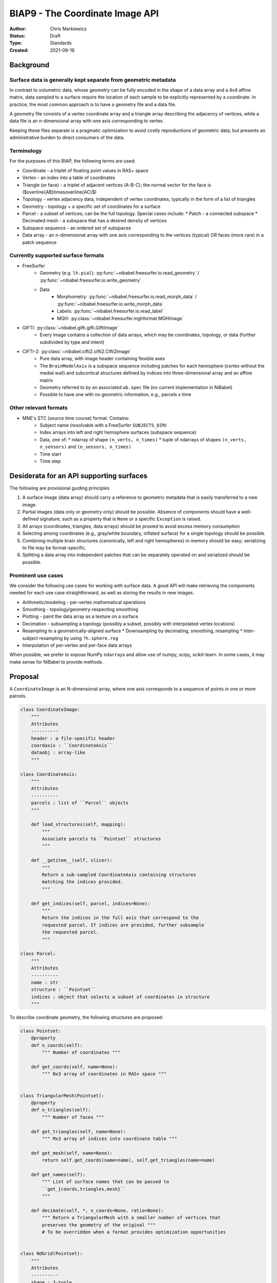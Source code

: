 .. _biap9:

################################
BIAP9 - The Coordinate Image API
################################

:Author: Chris Markiewicz
:Status: Draft
:Type: Standards
:Created: 2021-09-16

**********
Background
**********

Surface data is generally kept separate from geometric metadata
===============================================================

In contrast to volumetric data, whose geometry can be fully encoded in the
shape of a data array and a 4x4 affine matrix, data sampled to a surface
require the location of each sample to be explicitly represented by a
coordinate. In practice, the most common approach is to have a geometry file
and a data file.

A geometry file consists of a vertex coordinate array and a triangle array
describing the adjacency of vertices, while a data file is an n-dimensional
array with one axis corresponding to vertex.

Keeping these files separate is a pragmatic optimization to avoid costly
reproductions of geometric data, but presents an administrative burden to
direct consumers of the data.
 
Terminology
===========

For the purposes of this BIAP, the following terms are used:

* Coordinate - a triplet of floating point values in RAS+ space
* Vertex - an index into a table of coordinates
* Triangle (or face) - a triplet of adjacent vertices (A-B-C);
  the normal vector for the face is ($\overline{AB}\times\overline{AC}$)
* Topology - vertex adjacency data, independent of vertex coordinates,
  typically in the form of a list of triangles
* Geometry - topology + a specific set of coordinates for a surface
* Parcel - a subset of vertices; can be the full topology. Special cases include:
  * Patch - a connected subspace
  * Decimated mesh - a subspace that has a desired density of vertices
* Subspace sequence - an ordered set of subspaces
* Data array - an n-dimensional array with one axis corresponding to the
  vertices (typical) OR faces (more rare) in a patch sequence

Currently supported surface formats
===================================

* FreeSurfer
   * Geometry (e.g. ``lh.pial``):
     :py:func:`~nibabel.freesurfer.io.read_geometry` / 
     :py:func:`~nibabel.freesurfer.io.write_geometry`
   * Data
      * Morphometry:
        :py:func:`~nibabel.freesurfer.io.read_morph_data` /
        :py:func:`~nibabel.freesurfer.io.write_morph_data`
      * Labels: :py:func:`~nibabel.freesurfer.io.read_label`
      * MGH: :py:class:`~nibabel.freesurfer.mghformat.MGHImage`
* GIFTI: :py:class:`~nibabel.gifti.gifti.GiftiImage`
   * Every image contains a collection of data arrays, which may be
     coordinates, topology, or data (further subdivided by type and intent)
* CIFTI-2: :py:class:`~nibabel.cifti2.cifti2.Cifti2Image`
   * Pure data array, with image header containing flexible axes
   * The ``BrainModelAxis`` is a subspace sequence including patches for
     each hemisphere (cortex without the medial wall) and subcortical
     structures defined by indices into three-dimensional array and an
     affine matrix
   * Geometry referred to by an associated ``wb.spec`` file
     (no current implementation in NiBabel)
   * Possible to have one with no geometric information, e.g., parcels x time

Other relevant formats
======================

* MNE's STC (source time course) format. Contains:
   * Subject name (resolvable with a FreeSurfer ``SUBJECTS_DIR``)
   * Index arrays into left and right hemisphere surfaces (subspace sequence)
   * Data, one of:
     * ndarray of shape ``(n_verts, n_times)``
     * tuple of ndarrays of shapes ``(n_verts, n_sensors)`` and ``(n_sensors, n_times)``
   * Time start
   * Time step

*****************************************
Desiderata for an API supporting surfaces
*****************************************

The following are provisional guiding principles 

1. A surface image (data array) should carry a reference to geometric metadata
   that is easily transferred to a new image.
2. Partial images (data only or geometry only) should be possible. Absence of
   components should have a well-defined signature, such as a property that is
   ``None`` or a specific ``Exception`` is raised.
3. All arrays (coordinates, triangles, data arrays) should be proxied to
   avoid excess memory consumption
4. Selecting among coordinates (e.g., gray/white boundary, inflated surface)
   for a single topology should be possible.
5. Combining multiple brain structures (canonically, left and right hemispheres)
   in memory should be easy; serializing to file may be format-specific.
6. Splitting a data array into independent patches that can be separately
   operated on and serialized should be possible.


Prominent use cases
===================

We consider the following use cases for working with surface data.
A good API will make retrieving the components needed for each use case
straightforward, as well as storing the results in new images.

* Arithmetic/modeling - per-vertex mathematical operations
* Smoothing - topology/geometry-respecting smoothing
* Plotting - paint the data array as a texture on a surface
* Decimation - subsampling a topology (possibly a subset, possibly with
  interpolated vertex locations)
* Resampling to a geometrically-aligned surface
  * Downsampling by decimating, smoothing, resampling
  * Inter-subject resampling by using ``?h.sphere.reg``
* Interpolation of per-vertex and per-face data arrays

When possible, we prefer to expose NumPy ``ndarray``\s and
allow use of numpy, scipy, scikit-learn. In some cases, it may
make sense for NiBabel to provide methods.

********
Proposal
********

A ``CoordinateImage`` is an N-dimensional array, where one axis corresponds
to a sequence of points in one or more parcels.

.. code-block:: python

    class CoordinateImage:
        """
        Attributes
        ----------
        header : a file-specific header
        coordaxis : ``CoordinateAxis``
        dataobj : array-like
        """

    class CoordinateAxis:
        """
        Attributes
        ----------
        parcels : list of ``Parcel`` objects
        """

        def load_structures(self, mapping):
            """
            Associate parcels to ``Pointset`` structures
            """

        def __getitem__(self, slicer):
            """
            Return a sub-sampled CoordinateAxis containing structures
            matching the indices provided.
            """

        def get_indices(self, parcel, indices=None):
            """
            Return the indices in the full axis that correspond to the
            requested parcel. If indices are provided, further subsample
            the requested parcel.
            """

    class Parcel:
        """
        Attributes
        ----------
        name : str
        structure : ``Pointset``
        indices : object that selects a subset of coordinates in structure
        """

To describe coordinate geometry, the following structures are proposed:

.. code-block:: python

    class Pointset:
        @property
        def n_coords(self):
            """ Number of coordinates """

        def get_coords(self, name=None):
            """ Nx3 array of coordinates in RAS+ space """


    class TriangularMesh(Pointset):
        @property
        def n_triangles(self):
            """ Number of faces """

        def get_triangles(self, name=None):
            """ Mx3 array of indices into coordinate table """

        def get_mesh(self, name=None):
            return self.get_coords(name=name), self.get_triangles(name=name)

        def get_names(self):
            """ List of surface names that can be passed to
            ``get_{coords,triangles,mesh}``
            """

        def decimate(self, *, n_coords=None, ratio=None):
            """ Return a TriangularMesh with a smaller number of vertices that
            preserves the geometry of the original """
            # To be overridden when a format provides optimization opportunities


    class NdGrid(Pointset):
        """
        Attributes
        ----------
        shape : 3-tuple
            number of coordinates in each dimension of grid
        """
        def get_affine(self, name=None):
            """ 4x4 array """


The ``NdGrid`` class allows raveled volumetric data to be treated the same as
triangular mesh or other coordinate data.

Finally, a structure for containing a collection of related geometric files is
defined:

.. code-block:: python

    class GeometryCollection:
        """
        Attributes
        ----------
        structures : dict
            Mapping from structure names to ``Pointset``
        """

        @classmethod
        def from_spec(klass, pathlike):
            """ Load a collection of geometries from a specification. """

The canonical example of a geometry collection is a left hemisphere mesh,
right hemisphere mesh.

Here we present common use cases:


Modeling
========

.. code-block:: python

    from nilearn.glm.first_level import make_first_level_design_matrix, run_glm

    bold = CoordinateImage.from_filename("/data/func/hemi-L_bold.func.gii")
    dm = make_first_level_design_matrix(...)
    labels, results = run_glm(bold.get_fdata(), dm)
    betas = CoordinateImage(results["betas"], bold.coordaxis, bold.header)
    betas.to_filename("/data/stats/hemi-L_betas.mgz")

In this case, no reference to the surface structure is needed, as the operations
occur on a per-vertex basis.
The coordinate axis and header are preserved to ensure that any metadata is
not lost.

Here we assume that ``CoordinateImage`` is able to make the appropriate
translations between formats (GIFTI, MGH). This is not guaranteed in the final
API.

Smoothing
=========

.. code-block:: python

    bold = CoordinateImage.from_filename("/data/func/hemi-L_bold.func.gii")
    bold.coordaxis.load_structures({"lh": "/data/anat/hemi-L_midthickness.surf.gii"})
    # Not implementing networkx weighted graph here, so assume we have a function
    # that retrieves a graph for each structure
    graphs = get_graphs(bold.coordaxis)
    distances = distance_matrix(graphs['lh'])  # n_coords x n_coords matrix
    weights = normalize(gaussian(distances, sigma))
    # Wildly inefficient smoothing algorithm
    smoothed = CoordinateImage(weights @ bold.get_fdata(), bold.coordaxis, bold.header)
    smoothed.to_filename(f"/data/func/hemi-L_smooth-{sigma}_bold.func.gii")


Plotting
========

Nilearn currently provides a
`plot_surf <https://nilearn.github.io/modules/generated/nilearn.plotting.plot_surf.html>`_ function.
With the proposed API, we could interface as follows:

.. code-block:: python

    def plot_surf_img(img, surface="inflated"):
        from nilearn.plotting import plot_surf
        coords, triangles = img.coordaxis.parcels[0].get_mesh(name=surface)

        data = img.get_fdata()

        return plot_surf((triangles, coords), data)

    tstats = CoordinateImage.from_filename("/data/stats/hemi-L_contrast-taskVsBase_tstat.mgz")
    # Assume a GeometryCollection that reads a FreeSurfer subject directory
    fs_subject = FreeSurferSubject.from_spec("/data/subjects/fsaverage5")
    tstats.coordaxis.load_structures(fs_subject.get_structure("lh"))
    plot_surf_img(tstats)

Subsampling CIFTI-2
===================

.. code-block:: python

    img = nb.load("sub-01_task-rest_bold.dtseries.nii")  # Assume CIFTI CoordinateImage
    parcel = nb.load("sub-fsLR_hemi-L_label-DLPFC_mask.label.gii") # GiftiImage
    structure = parcel.meta.metadata['AnatomicalStructurePrimary'] # "CortexLeft"
    vtx_idcs = np.where(parcel.agg_data())[0]
    dlpfc_idcs = img.coordaxis.get_indices(parcel=structure, indices=vtx_idcs)

    # Subsampled coordinate axes will override any duplicate information from header
    dlpfc_img = CoordinateImage(img.dataobj[dlpfc_idcs], img.coordaxis[dlpfc_idcs], img.header)

    # Now load geometry so we can plot
    wbspec = CaretSpec("fsLR.wb.spec")
    dlpfc_img.coordaxis.load_structures(wbspec)
    ...
